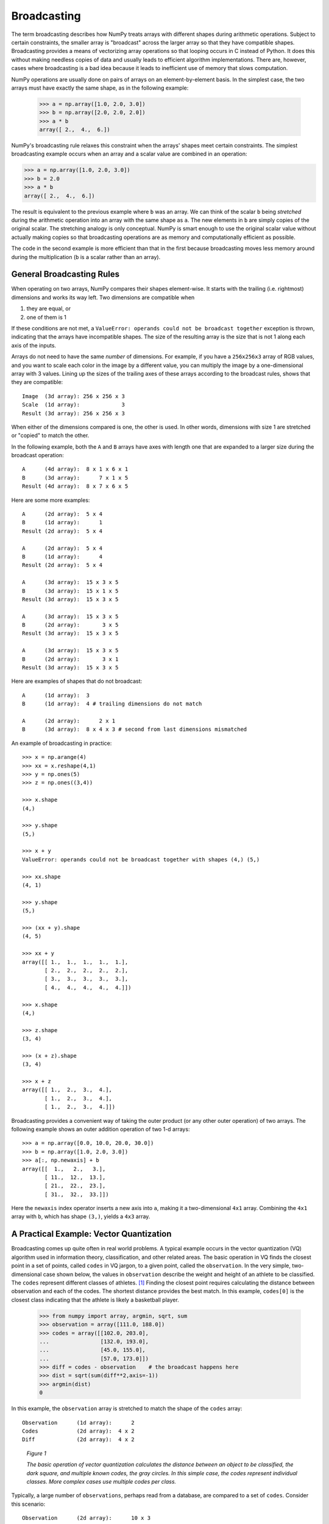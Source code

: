 .. _basics.broadcasting:
.. _array-broadcasting-in-numpy:

************
Broadcasting
************

.. seealso::
    :class:`numpy.broadcast`   


The term broadcasting describes how NumPy treats arrays with different
shapes during arithmetic operations. Subject to certain constraints,
the smaller array is "broadcast" across the larger array so that they
have compatible shapes. Broadcasting provides a means of vectorizing
array operations so that looping occurs in C instead of Python. It does
this without making needless copies of data and usually leads to
efficient algorithm implementations. There are, however, cases where
broadcasting is a bad idea because it leads to inefficient use of memory
that slows computation.

NumPy operations are usually done on pairs of arrays on an
element-by-element basis.  In the simplest case, the two arrays must
have exactly the same shape, as in the following example:

  >>> a = np.array([1.0, 2.0, 3.0])
  >>> b = np.array([2.0, 2.0, 2.0])
  >>> a * b
  array([ 2.,  4.,  6.])

NumPy's broadcasting rule relaxes this constraint when the arrays'
shapes meet certain constraints. The simplest broadcasting example occurs
when an array and a scalar value are combined in an operation:

>>> a = np.array([1.0, 2.0, 3.0])
>>> b = 2.0
>>> a * b
array([ 2.,  4.,  6.])

The result is equivalent to the previous example where ``b`` was an array.
We can think of the scalar ``b`` being *stretched* during the arithmetic
operation into an array with the same shape as ``a``. The new elements in
``b`` are simply copies of the original scalar. The stretching analogy is
only conceptual.  NumPy is smart enough to use the original scalar value
without actually making copies so that broadcasting operations are as
memory and computationally efficient as possible.

The code in the second example is more efficient than that in the first
because broadcasting moves less memory around during the multiplication
(``b`` is a scalar rather than an array).

General Broadcasting Rules
==========================
When operating on two arrays, NumPy compares their shapes element-wise.
It starts with the trailing (i.e. rightmost) dimensions and works its
way left.  Two dimensions are compatible when

1) they are equal, or
2) one of them is 1

If these conditions are not met, a
``ValueError: operands could not be broadcast together`` exception is 
thrown, indicating that the arrays have incompatible shapes. The size of 
the resulting array is the size that is not 1 along each axis of the inputs.

Arrays do not need to have the same *number* of dimensions.  For example,
if you have a ``256x256x3`` array of RGB values, and you want to scale
each color in the image by a different value, you can multiply the image
by a one-dimensional array with 3 values. Lining up the sizes of the
trailing axes of these arrays according to the broadcast rules, shows that
they are compatible::

  Image  (3d array): 256 x 256 x 3
  Scale  (1d array):             3
  Result (3d array): 256 x 256 x 3

When either of the dimensions compared is one, the other is
used.  In other words, dimensions with size 1 are stretched or "copied"
to match the other.

In the following example, both the ``A`` and ``B`` arrays have axes with
length one that are expanded to a larger size during the broadcast
operation::

  A      (4d array):  8 x 1 x 6 x 1
  B      (3d array):      7 x 1 x 5
  Result (4d array):  8 x 7 x 6 x 5

Here are some more examples::

  A      (2d array):  5 x 4
  B      (1d array):      1
  Result (2d array):  5 x 4

  A      (2d array):  5 x 4
  B      (1d array):      4
  Result (2d array):  5 x 4

  A      (3d array):  15 x 3 x 5
  B      (3d array):  15 x 1 x 5
  Result (3d array):  15 x 3 x 5

  A      (3d array):  15 x 3 x 5
  B      (2d array):       3 x 5
  Result (3d array):  15 x 3 x 5

  A      (3d array):  15 x 3 x 5
  B      (2d array):       3 x 1
  Result (3d array):  15 x 3 x 5

Here are examples of shapes that do not broadcast::

  A      (1d array):  3
  B      (1d array):  4 # trailing dimensions do not match

  A      (2d array):      2 x 1
  B      (3d array):  8 x 4 x 3 # second from last dimensions mismatched

An example of broadcasting in practice::

 >>> x = np.arange(4)
 >>> xx = x.reshape(4,1)
 >>> y = np.ones(5)
 >>> z = np.ones((3,4))

 >>> x.shape
 (4,)

 >>> y.shape
 (5,)

 >>> x + y
 ValueError: operands could not be broadcast together with shapes (4,) (5,)

 >>> xx.shape
 (4, 1)

 >>> y.shape
 (5,)

 >>> (xx + y).shape
 (4, 5)

 >>> xx + y
 array([[ 1.,  1.,  1.,  1.,  1.],
        [ 2.,  2.,  2.,  2.,  2.],
        [ 3.,  3.,  3.,  3.,  3.],
        [ 4.,  4.,  4.,  4.,  4.]])

 >>> x.shape
 (4,)

 >>> z.shape
 (3, 4)

 >>> (x + z).shape
 (3, 4)

 >>> x + z
 array([[ 1.,  2.,  3.,  4.],
        [ 1.,  2.,  3.,  4.],
        [ 1.,  2.,  3.,  4.]])

Broadcasting provides a convenient way of taking the outer product (or
any other outer operation) of two arrays. The following example shows an
outer addition operation of two 1-d arrays::

  >>> a = np.array([0.0, 10.0, 20.0, 30.0])
  >>> b = np.array([1.0, 2.0, 3.0])
  >>> a[:, np.newaxis] + b
  array([[  1.,   2.,   3.],
         [ 11.,  12.,  13.],
         [ 21.,  22.,  23.],
         [ 31.,  32.,  33.]])

Here the ``newaxis`` index operator inserts a new axis into ``a``,
making it a two-dimensional ``4x1`` array.  Combining the ``4x1`` array
with ``b``, which has shape ``(3,)``, yields a ``4x3`` array.

A Practical Example: Vector Quantization
========================================

Broadcasting comes up quite often in real world problems. A typical example
occurs in the vector quantization (VQ) algorithm used in information theory,
classification, and other related areas. The basic operation in VQ finds
the closest point in a set of points, called ``codes`` in VQ jargon, to a given
point, called the ``observation``. In the very simple, two-dimensional case
shown below, the values in ``observation`` describe the weight and height of an
athlete to be classified. The ``codes`` represent different classes of
athletes. [#f1]_ Finding the closest point requires calculating the distance
between observation and each of the codes. The shortest distance provides the
best match. In this example, ``codes[0]`` is the closest class indicating that
the athlete is likely a basketball player.

  >>> from numpy import array, argmin, sqrt, sum
  >>> observation = array([111.0, 188.0])
  >>> codes = array([[102.0, 203.0],
  ...                [132.0, 193.0],
  ...                [45.0, 155.0],
  ...                [57.0, 173.0]])
  >>> diff = codes - observation    # the broadcast happens here
  >>> dist = sqrt(sum(diff**2,axis=-1))
  >>> argmin(dist)
  0

In this example, the ``observation`` array is stretched to match
the shape of the ``codes`` array::

  Observation      (1d array):      2
  Codes            (2d array):  4 x 2
  Diff             (2d array):  4 x 2

.. figure:: theory.broadcast_5.png
    :alt: vector quantitization example
    :name: broadcasting.figure-1

    *Figure 1*

    *The basic operation of vector quantization calculates the distance between
    an object to be classified, the dark square, and multiple known codes, the
    gray circles. In this simple case, the codes represent individual classes.
    More complex cases use multiple codes per class.*

Typically, a large number of ``observations``, perhaps read from a database,
are compared to a set of ``codes``. Consider this scenario::

  Observation      (2d array):      10 x 3
  Codes            (2d array):       5 x 3
  Diff             (3d array):  5 x 10 x 3 

The three-dimensional array, ``diff``, is a consequence of broadcasting, not a
necessity for the calculation. Large data sets will generate a large
intermediate array that is computationally inefficient. Instead, if each
observation is calculated individually using a Python loop around the code
in the two-dimensional example above, a much smaller array is used.

Broadcasting is a powerful tool for writing short and usually intuitive code
that does its computations very efficiently in C. However, there are cases
when broadcasting uses unnecessarily large amounts of memory for a particular
algorithm. In these cases, it is better to write the algorithm's outer loop in
Python. This may also produce more readable code, as algorithms that use
broadcasting tend to become more difficult to interpret as the number of
dimensions in the broadcast increases.

.. rubric:: Footnotes

.. [#f1]
    In this example, weight has more impact on the distance calculation
    than height because of the larger values. In practice, it is important to
    normalize the height and weight, often by their standard deviation across the
    data set, so that both have equal influence on the distance calculation.
